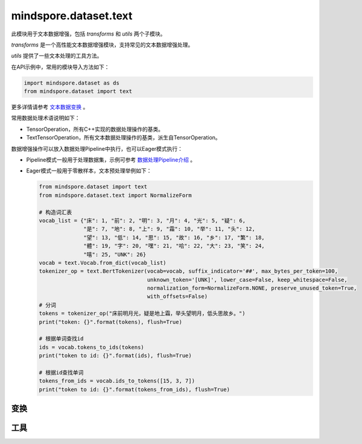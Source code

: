 mindspore.dataset.text
======================

此模块用于文本数据增强，包括 `transforms` 和 `utils` 两个子模块。

`transforms` 是一个高性能文本数据增强模块，支持常见的文本数据增强处理。

`utils` 提供了一些文本处理的工具方法。

在API示例中，常用的模块导入方法如下：

.. code-block::

    import mindspore.dataset as ds
    from mindspore.dataset import text

更多详情请参考 `文本数据变换 <https://www.mindspore.cn/tutorials/zh-CN/master/beginner/transforms.html#text-transforms>`_ 。

常用数据处理术语说明如下：

- TensorOperation，所有C++实现的数据处理操作的基类。
- TextTensorOperation，所有文本数据处理操作的基类，派生自TensorOperation。

数据增强操作可以放入数据处理Pipeline中执行，也可以Eager模式执行：

- Pipeline模式一般用于处理数据集，示例可参考 `数据处理Pipeline介绍 <https://www.mindspore.cn/docs/zh-CN/master/api_python/mindspore.dataset.html#数据处理pipeline介绍>`_ 。
- Eager模式一般用于零散样本，文本预处理举例如下：

  .. code-block::

      from mindspore.dataset import text
      from mindspore.dataset.text import NormalizeForm

      # 构造词汇表
      vocab_list = {"床": 1, "前": 2, "明": 3, "月": 4, "光": 5, "疑": 6,
                    "是": 7, "地": 8, "上": 9, "霜": 10, "举": 11, "头": 12,
                    "望": 13, "低": 14, "思": 15, "故": 16, "乡": 17, "繁": 18,
                    "體": 19, "字": 20, "嘿": 21, "哈": 22, "大": 23, "笑": 24,
                    "嘻": 25, "UNK": 26}
      vocab = text.Vocab.from_dict(vocab_list)
      tokenizer_op = text.BertTokenizer(vocab=vocab, suffix_indicator='##', max_bytes_per_token=100,
                                        unknown_token='[UNK]', lower_case=False, keep_whitespace=False,
                                        normalization_form=NormalizeForm.NONE, preserve_unused_token=True,
                                        with_offsets=False)
      # 分词
      tokens = tokenizer_op("床前明月光，疑是地上霜，举头望明月，低头思故乡。")
      print("token: {}".format(tokens), flush=True)

      # 根据单词查找id
      ids = vocab.tokens_to_ids(tokens)
      print("token to id: {}".format(ids), flush=True)

      # 根据id查找单词
      tokens_from_ids = vocab.ids_to_tokens([15, 3, 7])
      print("token to id: {}".format(tokens_from_ids), flush=True)

变换
-----

.. mscnnoteautosummary::
    :toctree: dataset_text
    :nosignatures:
    :template: classtemplate.rst

    mindspore.dataset.text.BasicTokenizer
    mindspore.dataset.text.BertTokenizer
    mindspore.dataset.text.CaseFold
    mindspore.dataset.text.FilterWikipediaXML
    mindspore.dataset.text.JiebaTokenizer
    mindspore.dataset.text.Lookup
    mindspore.dataset.text.Ngram
    mindspore.dataset.text.NormalizeUTF8
    mindspore.dataset.text.PythonTokenizer
    mindspore.dataset.text.RegexReplace
    mindspore.dataset.text.RegexTokenizer
    mindspore.dataset.text.SentencePieceTokenizer
    mindspore.dataset.text.SlidingWindow
    mindspore.dataset.text.ToNumber
    mindspore.dataset.text.ToVectors
    mindspore.dataset.text.TruncateSequencePair
    mindspore.dataset.text.UnicodeCharTokenizer
    mindspore.dataset.text.UnicodeScriptTokenizer
    mindspore.dataset.text.WhitespaceTokenizer
    mindspore.dataset.text.WordpieceTokenizer


工具
-----

.. mscnnoteautosummary::
    :toctree: dataset_text
    :nosignatures:
    :template: classtemplate.rst

    mindspore.dataset.text.CharNGram
    mindspore.dataset.text.FastText
    mindspore.dataset.text.GloVe
    mindspore.dataset.text.JiebaMode
    mindspore.dataset.text.NormalizeForm
    mindspore.dataset.text.SentencePieceModel
    mindspore.dataset.text.SentencePieceVocab
    mindspore.dataset.text.SPieceTokenizerLoadType
    mindspore.dataset.text.SPieceTokenizerOutType
    mindspore.dataset.text.Vectors
    mindspore.dataset.text.Vocab
    mindspore.dataset.text.to_bytes
    mindspore.dataset.text.to_str
